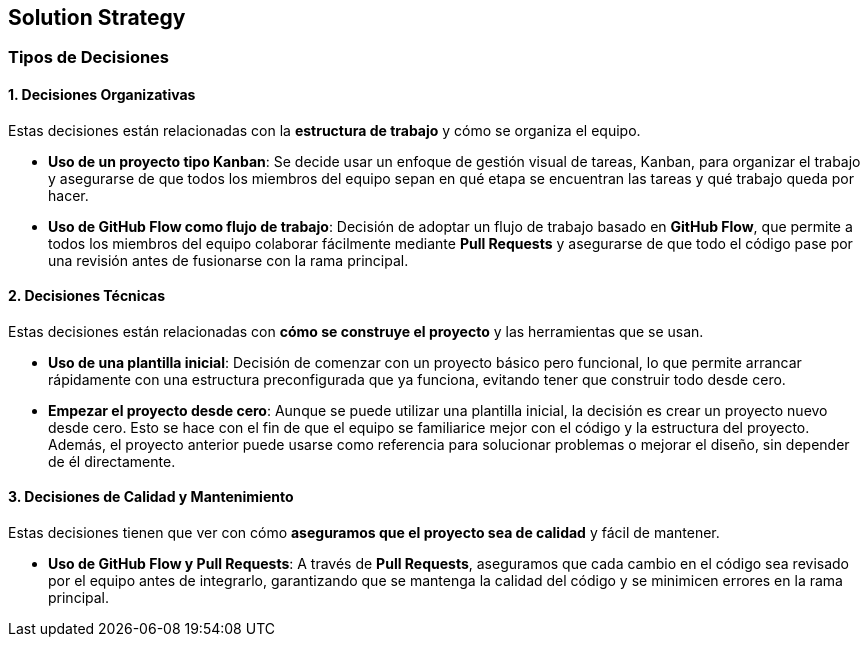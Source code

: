 ifndef::imagesdir[:imagesdir: ../images]

[[section-solution-strategy]]
== Solution Strategy


ifdef::arc42help[]
[role="arc42help"]
****
.Contents
A short summary and explanation of the fundamental decisions and solution strategies, that shape system architecture. It includes

* technology decisions
* decisions about the top-level decomposition of the system, e.g. usage of an architectural pattern or design pattern
* decisions on how to achieve key quality goals
* relevant organizational decisions, e.g. selecting a development process or delegating certain tasks to third parties.

.Motivation
These decisions form the cornerstones for your architecture. They are the foundation for many other detailed decisions or implementation rules.

.Form
Keep the explanations of such key decisions short.

Motivate what was decided and why it was decided that way,
based upon problem statement, quality goals and key constraints.
Refer to details in the following sections.


.Further Information

See https://docs.arc42.org/section-4/[Solution Strategy] in the arc42 documentation.

****
endif::arc42help[]

=== Tipos de Decisiones

==== 1. Decisiones Organizativas
Estas decisiones están relacionadas con la **estructura de trabajo** y cómo se organiza el equipo.

* **Uso de un proyecto tipo Kanban**: Se decide usar un enfoque de gestión visual de tareas, Kanban, para organizar el trabajo y asegurarse de que todos los miembros del equipo sepan en qué etapa se encuentran las tareas y qué trabajo queda por hacer.
* **Uso de GitHub Flow como flujo de trabajo**: Decisión de adoptar un flujo de trabajo basado en **GitHub Flow**, que permite a todos los miembros del equipo colaborar fácilmente mediante **Pull Requests** y asegurarse de que todo el código pase por una revisión antes de fusionarse con la rama principal.

==== 2. Decisiones Técnicas
Estas decisiones están relacionadas con **cómo se construye el proyecto** y las herramientas que se usan.

* **Uso de una plantilla inicial**: Decisión de comenzar con un proyecto básico pero funcional, lo que permite arrancar rápidamente con una estructura preconfigurada que ya funciona, evitando tener que construir todo desde cero.
* **Empezar el proyecto desde cero**: Aunque se puede utilizar una plantilla inicial, la decisión es crear un proyecto nuevo desde cero. Esto se hace con el fin de que el equipo se familiarice mejor con el código y la estructura del proyecto. Además, el proyecto anterior puede usarse como referencia para solucionar problemas o mejorar el diseño, sin depender de él directamente.

==== 3. Decisiones de Calidad y Mantenimiento
Estas decisiones tienen que ver con cómo **aseguramos que el proyecto sea de calidad** y fácil de mantener.

* **Uso de GitHub Flow y Pull Requests**: A través de **Pull Requests**, aseguramos que cada cambio en el código sea revisado por el equipo antes de integrarlo, garantizando que se mantenga la calidad del código y se minimicen errores en la rama principal.